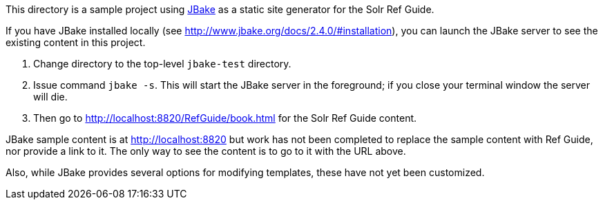 This directory is a sample project using http://www.jbake.org/[JBake] as a static site generator for the Solr Ref Guide.

If you have JBake installed locally (see http://www.jbake.org/docs/2.4.0/#installation), you can launch the JBake server to see the existing content in this project.

. Change directory to the top-level `jbake-test` directory.
. Issue command `jbake -s`. This will start the JBake server in the foreground; if you close your terminal window the server will die.
. Then go to http://localhost:8820/RefGuide/book.html for the Solr Ref Guide content.

JBake sample content is at http://localhost:8820 but work has not been completed to replace the sample content with Ref Guide, nor provide a link to it. The only way to see the content is to go to it with the URL above.

Also, while JBake provides several options for modifying templates, these have not yet been customized.
